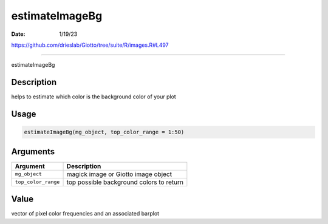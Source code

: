 ===============
estimateImageBg
===============

:Date: 1/19/23

https://github.com/drieslab/Giotto/tree/suite/R/images.R#L497



===================

estimateImageBg

Description
-----------

helps to estimate which color is the background color of your plot

Usage
-----

.. code:: r

   estimateImageBg(mg_object, top_color_range = 1:50)

Arguments
---------

=================== ========================================
Argument            Description
=================== ========================================
``mg_object``       magick image or Giotto image object
``top_color_range`` top possible background colors to return
=================== ========================================

Value
-----

vector of pixel color frequencies and an associated barplot
